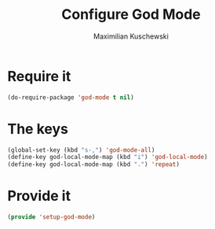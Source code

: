 #+TITLE: Configure God Mode
#+DESCRIPTION: God mode is awesome - configuring it here
#+AUTHOR: Maximilian Kuschewski
#+PROPERTY: my-file-type emacs-config

* Require it
#+begin_src emacs-lisp
(do-require-package 'god-mode t nil)
#+end_src

* The keys
#+begin_src emacs-lisp
(global-set-key (kbd "s-,") 'god-mode-all)
(define-key god-local-mode-map (kbd "i") 'god-local-mode)
(define-key god-local-mode-map (kbd ".") 'repeat)
#+end_src

* Provide it
#+begin_src emacs-lisp
(provide 'setup-god-mode)
#+end_src
